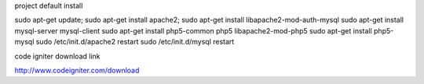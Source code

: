 

project default install

sudo apt-get update;
sudo apt-get install apache2;
sudo apt-get install libapache2-mod-auth-mysql
sudo apt-get install mysql-server mysql-client
sudo apt-get install php5-common php5 libapache2-mod-php5
sudo apt-get install php5-mysql
sudo /etc/init.d/apache2 restart
sudo /etc/init.d/mysql restart


code igniter download link

http://www.codeigniter.com/download


